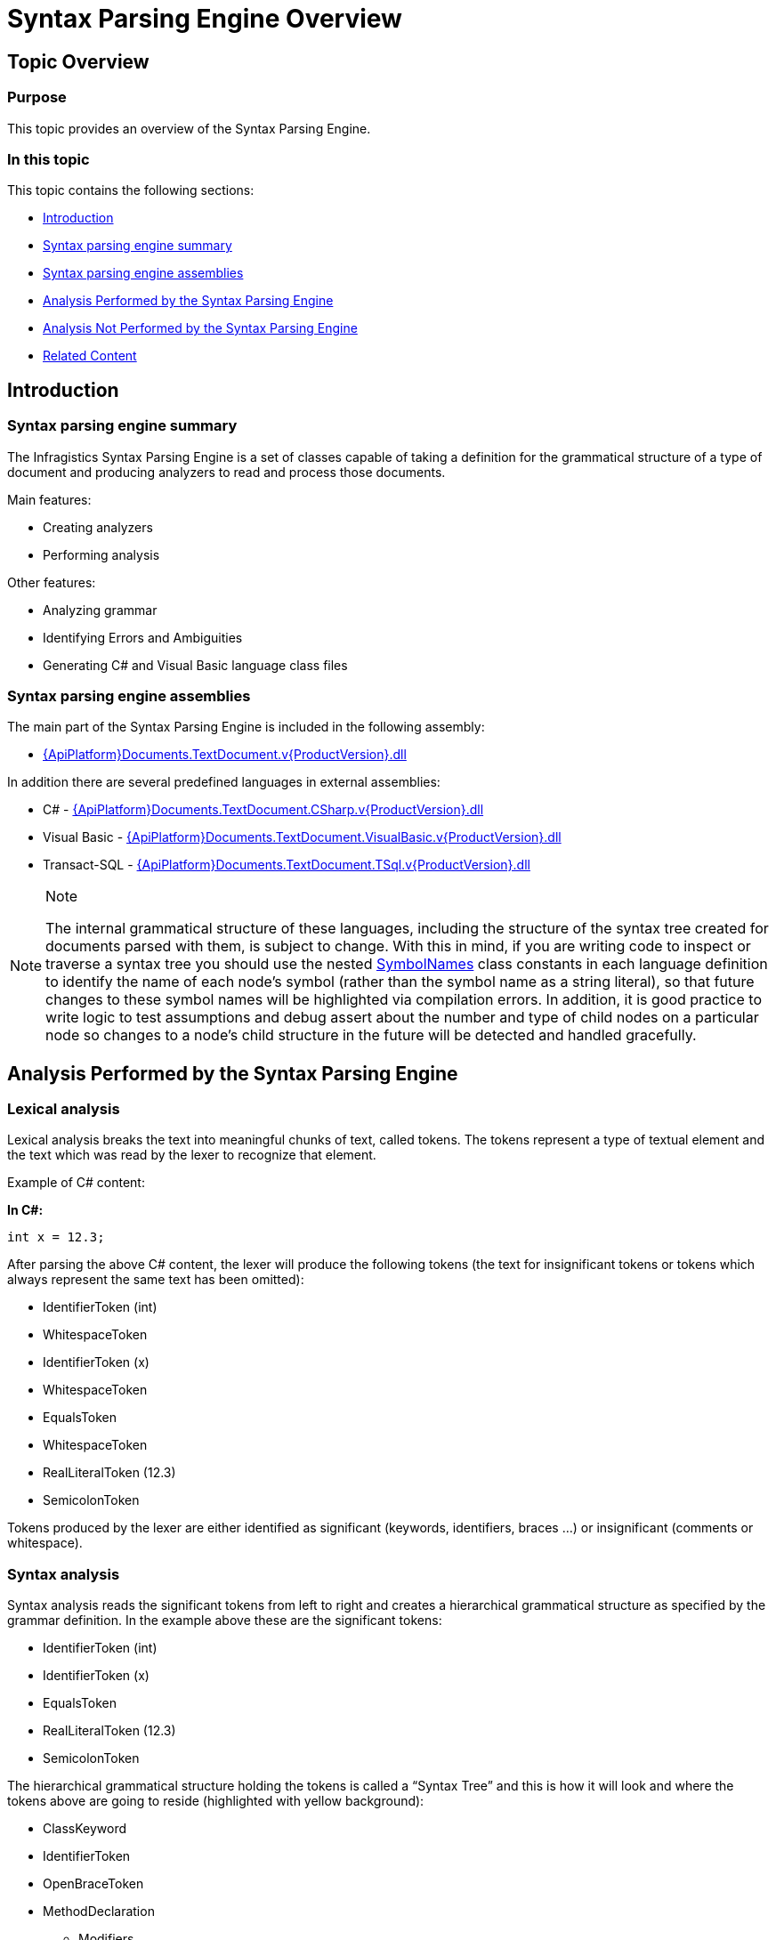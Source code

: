 ﻿////
|metadata|
{
    "name": "ig-spe-overview",
    "controlName": ["IG Syntax Parsing Engine"],
    "tags": ["Editing","Getting Started"],
    "guid": "bffb361f-4772-48a1-b1c7-7d4c23240ec7",
    "buildFlags": [],
    "createdOn": "2016-05-25T18:21:53.9530909Z"
}
|metadata|
////

= Syntax Parsing Engine Overview

== Topic Overview

=== Purpose

This topic provides an overview of the Syntax Parsing Engine.

=== In this topic

This topic contains the following sections:

* <<_Ref349119720, Introduction >>
* <<_Ref349119733, Syntax parsing engine summary >>
* <<_Ref349119743, Syntax parsing engine assemblies >>
* <<_Ref349119748, Analysis Performed by the Syntax Parsing Engine >>
* <<_Ref349119763, Analysis Not Performed by the Syntax Parsing Engine >>
* <<_Ref349119780, Related Content >>

[[_Ref349119720]]
== Introduction

[[_Ref349119733]]

=== Syntax parsing engine summary

The Infragistics Syntax Parsing Engine is a set of classes capable of taking a definition for the grammatical structure of a type of document and producing analyzers to read and process those documents.

Main features:

* Creating analyzers
* Performing analysis

Other features:

* Analyzing grammar
* Identifying Errors and Ambiguities
* Generating C# and Visual Basic language class files

[[_Ref349119743]]

=== Syntax parsing engine assemblies

The main part of the Syntax Parsing Engine is included in the following assembly:

* link:{ApiPlatform}documents.textdocument.v{ProductVersion}.html[{ApiPlatform}Documents.TextDocument.v{ProductVersion}.dll]

In addition there are several predefined languages in external assemblies:

* C# - link:{ApiPlatform}documents.textdocument.csharp.v{ProductVersion}.html[{ApiPlatform}Documents.TextDocument.CSharp.v{ProductVersion}.dll]
* Visual Basic - link:{ApiPlatform}documents.textdocument.visualbasic.v{ProductVersion}.html[{ApiPlatform}Documents.TextDocument.VisualBasic.v{ProductVersion}.dll]
* Transact-SQL - link:{ApiPlatform}documents.textdocument.tsql.v{ProductVersion}.html[{ApiPlatform}Documents.TextDocument.TSql.v{ProductVersion}.dll]

.Note
[NOTE]
====
The internal grammatical structure of these languages, including the structure of the syntax tree created for documents parsed with them, is subject to change. With this in mind, if you are writing code to inspect or traverse a syntax tree you should use the nested link:{ApiPlatform}documents.textdocument.csharp{ApiVersion}~infragistics.documents.parsing.csharplanguage+symbolnames.html[SymbolNames] class constants in each language definition to identify the name of each node's symbol (rather than the symbol name as a string literal), so that future changes to these symbol names will be highlighted via compilation errors. In addition, it is good practice to write logic to test assumptions and debug assert about the number and type of child nodes on a particular node so changes to a node’s child structure in the future will be detected and handled gracefully.
====

[[_Ref349119748]]
== Analysis Performed by the Syntax Parsing Engine

[[_Ref349119755]]

=== Lexical analysis

Lexical analysis breaks the text into meaningful chunks of text, called tokens. The tokens represent a type of textual element and the text which was read by the lexer to recognize that element.

Example of C# content:

*In C#:*

[source,csharp]
----
int x = 12.3;
----

After parsing the above C# content, the lexer will produce the following tokens (the text for insignificant tokens or tokens which always represent the same text has been omitted):

* IdentifierToken (int)
* WhitespaceToken
* IdentifierToken (x)
* WhitespaceToken
* EqualsToken
* WhitespaceToken
* RealLiteralToken (12.3)
* SemicolonToken

Tokens produced by the lexer are either identified as significant (keywords, identifiers, braces …) or insignificant (comments or whitespace).

[[_Ref349119759]]

=== Syntax analysis

Syntax analysis reads the significant tokens from left to right and creates a hierarchical grammatical structure as specified by the grammar definition. In the example above these are the significant tokens:

* IdentifierToken (int)
* IdentifierToken (x)
* EqualsToken
* RealLiteralToken (12.3)
* SemicolonToken

The hierarchical grammatical structure holding the tokens is called a “Syntax Tree” and this is how it will look and where the tokens above are going to reside (highlighted with yellow background):

* ClassKeyword
* IdentifierToken
* OpenBraceToken
* MethodDeclaration
** Modifiers
*** …
** Type
*** IdentifierToken
** IdentifierToken
** ParametersList
*** …
** OpenBraceToken
*** VariableDeclarationStatement
**** Type
***** [yellow-background]#IdentifierToken#
**** [yellow-background]#IdentifierToken#
**** [yellow-background]#EqualsToken#
**** Expression
***** [yellow-background]#RealLiteralToken#
**** [yellow-background]#SemicolonToken#
** CloseBraceToken
* CloseBraceToken

[[_Ref349119763]]
== Analysis Not Performed by the Syntax Parsing Engine

[[_Ref349119767]]

=== Semantic analysis

The Syntax Parsing Engine does not perform semantic analysis, which determines the meaning of the code. Therefore, many errors will not be detected by the syntax analyzer because they are semantic errors. An example of a semantic error is the C# code snippet used above (int x = 12.3), which is grammatically correct. The “int” type however cannot accept the value 12.3, because it stores only integer values.

[[_Ref349119780]]
== Related Content

=== Topics

The following topics provide additional information related to this topic.

[options="header", cols="a,a"]
|====
|Topic|Purpose

| link:ig-spe-grammar-overview.html[Grammar Overview]
|This topic provides an overview of the Syntax Parsing Engine’s Grammar.

| link:ig-spe-lexical-analysis.html[Lexical Analysis]
|The topics in this group explain the lexical analysis performed by the Syntax Parsing Engine.

| link:ig-spe-syntax-analysis-overview.html[Syntax Analysis Overview]
|This topic explains the syntax analysis performed by the Syntax Parsing Engine.

| link:ig-spe-error-handling.html[Error Handling]
|The topics in this group explain the error handling mechanisms of the Syntax Parsing Engine.

|====